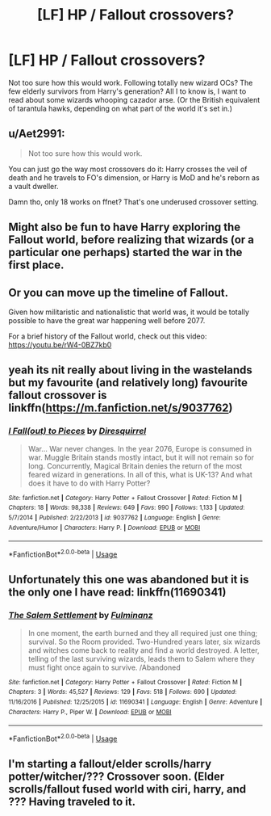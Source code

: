 #+TITLE: [LF] HP / Fallout crossovers?

* [LF] HP / Fallout crossovers?
:PROPERTIES:
:Author: Gigadweeb
:Score: 12
:DateUnix: 1529691192.0
:DateShort: 2018-Jun-22
:FlairText: Request
:END:
Not too sure how this would work. Following totally new wizard OCs? The few elderly survivors from Harry's generation? All I to know is, I want to read about some wizards whooping cazador arse. (Or the British equivalent of tarantula hawks, depending on what part of the world it's set in.)


** u/Aet2991:
#+begin_quote
  Not too sure how this would work.
#+end_quote

You can just go the way most crossovers do it: Harry crosses the veil of death and he travels to FO's dimension, or Harry is MoD and he's reborn as a vault dweller.

Damn tho, only 18 works on ffnet? That's one underused crossover setting.
:PROPERTIES:
:Author: Aet2991
:Score: 10
:DateUnix: 1529698841.0
:DateShort: 2018-Jun-23
:END:


** Might also be fun to have Harry exploring the Fallout world, before realizing that wizards (or a particular one perhaps) started the war in the first place.
:PROPERTIES:
:Author: otrigorin
:Score: 5
:DateUnix: 1529702294.0
:DateShort: 2018-Jun-23
:END:


** Or you can move up the timeline of Fallout.

Given how militaristic and nationalistic that world was, it would be totally possible to have the great war happening well before 2077.

For a brief history of the Fallout world, check out this video: [[https://youtu.be/rW4-0BZ7kb0]]
:PROPERTIES:
:Author: InquisitorCOC
:Score: 3
:DateUnix: 1529693358.0
:DateShort: 2018-Jun-22
:END:


** yeah its nit really about living in the wastelands but my favourite (and relatively long) favourite fallout crossover is linkffn([[https://m.fanfiction.net/s/9037762]])
:PROPERTIES:
:Author: natus92
:Score: 2
:DateUnix: 1529722865.0
:DateShort: 2018-Jun-23
:END:

*** [[https://www.fanfiction.net/s/9037762/1/][*/I Fall(out) to Pieces/*]] by [[https://www.fanfiction.net/u/2278168/Diresquirrel][/Diresquirrel/]]

#+begin_quote
  War... War never changes. In the year 2076, Europe is consumed in war. Muggle Britain stands mostly intact, but it will not remain so for long. Concurrently, Magical Britain denies the return of the most feared wizard in generations. In all of this, what is UK-13? And what does it have to do with Harry Potter?
#+end_quote

^{/Site/:} ^{fanfiction.net} ^{*|*} ^{/Category/:} ^{Harry} ^{Potter} ^{+} ^{Fallout} ^{Crossover} ^{*|*} ^{/Rated/:} ^{Fiction} ^{M} ^{*|*} ^{/Chapters/:} ^{18} ^{*|*} ^{/Words/:} ^{98,338} ^{*|*} ^{/Reviews/:} ^{649} ^{*|*} ^{/Favs/:} ^{990} ^{*|*} ^{/Follows/:} ^{1,133} ^{*|*} ^{/Updated/:} ^{5/7/2014} ^{*|*} ^{/Published/:} ^{2/22/2013} ^{*|*} ^{/id/:} ^{9037762} ^{*|*} ^{/Language/:} ^{English} ^{*|*} ^{/Genre/:} ^{Adventure/Humor} ^{*|*} ^{/Characters/:} ^{Harry} ^{P.} ^{*|*} ^{/Download/:} ^{[[http://www.ff2ebook.com/old/ffn-bot/index.php?id=9037762&source=ff&filetype=epub][EPUB]]} ^{or} ^{[[http://www.ff2ebook.com/old/ffn-bot/index.php?id=9037762&source=ff&filetype=mobi][MOBI]]}

--------------

*FanfictionBot*^{2.0.0-beta} | [[https://github.com/tusing/reddit-ffn-bot/wiki/Usage][Usage]]
:PROPERTIES:
:Author: FanfictionBot
:Score: 1
:DateUnix: 1529722877.0
:DateShort: 2018-Jun-23
:END:


** Unfortunately this one was abandoned but it is the only one I have read: linkffn(11690341)
:PROPERTIES:
:Author: crazyclone4
:Score: 2
:DateUnix: 1529794717.0
:DateShort: 2018-Jun-24
:END:

*** [[https://www.fanfiction.net/s/11690341/1/][*/The Salem Settlement/*]] by [[https://www.fanfiction.net/u/6430826/Fulminanz][/Fulminanz/]]

#+begin_quote
  In one moment, the earth burned and they all required just one thing; survival. So the Room provided. Two-Hundred years later, six wizards and witches come back to reality and find a world destroyed. A letter, telling of the last surviving wizards, leads them to Salem where they must fight once again to survive. /Abandoned
#+end_quote

^{/Site/:} ^{fanfiction.net} ^{*|*} ^{/Category/:} ^{Harry} ^{Potter} ^{+} ^{Fallout} ^{Crossover} ^{*|*} ^{/Rated/:} ^{Fiction} ^{M} ^{*|*} ^{/Chapters/:} ^{3} ^{*|*} ^{/Words/:} ^{45,527} ^{*|*} ^{/Reviews/:} ^{129} ^{*|*} ^{/Favs/:} ^{518} ^{*|*} ^{/Follows/:} ^{690} ^{*|*} ^{/Updated/:} ^{11/16/2016} ^{*|*} ^{/Published/:} ^{12/25/2015} ^{*|*} ^{/id/:} ^{11690341} ^{*|*} ^{/Language/:} ^{English} ^{*|*} ^{/Genre/:} ^{Adventure} ^{*|*} ^{/Characters/:} ^{Harry} ^{P.,} ^{Piper} ^{W.} ^{*|*} ^{/Download/:} ^{[[http://www.ff2ebook.com/old/ffn-bot/index.php?id=11690341&source=ff&filetype=epub][EPUB]]} ^{or} ^{[[http://www.ff2ebook.com/old/ffn-bot/index.php?id=11690341&source=ff&filetype=mobi][MOBI]]}

--------------

*FanfictionBot*^{2.0.0-beta} | [[https://github.com/tusing/reddit-ffn-bot/wiki/Usage][Usage]]
:PROPERTIES:
:Author: FanfictionBot
:Score: 1
:DateUnix: 1529794800.0
:DateShort: 2018-Jun-24
:END:


** I'm starting a fallout/elder scrolls/harry potter/witcher/??? Crossover soon. (Elder scrolls/fallout fused world with ciri, harry, and ??? Having traveled to it.
:PROPERTIES:
:Author: viol8er
:Score: 1
:DateUnix: 1529731634.0
:DateShort: 2018-Jun-23
:END:

